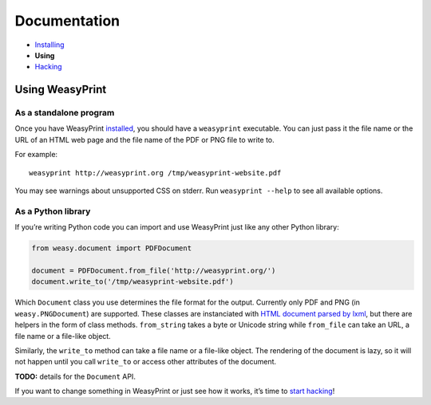 Documentation
=============

* `Installing </install/>`_
* **Using**
* `Hacking </hacking/>`_

Using WeasyPrint
~~~~~~~~~~~~~~~~

As a standalone program
-----------------------

Once you have WeasyPrint `installed </install/>`_, you should have a
``weasyprint`` executable. You can just pass it the file name or the URL
of an HTML web page and the file name of the PDF or PNG file to write to.

For example::

    weasyprint http://weasyprint.org /tmp/weasyprint-website.pdf

You may see warnings about unsupported CSS on stderr.
Run ``weasyprint --help`` to see all available options.

As a Python library
-------------------

If you’re writing Python code you can import and use WeasyPrint just like
any other Python library:

.. code-block:: python

    from weasy.document import PDFDocument

    document = PDFDocument.from_file('http://weasyprint.org/')
    document.write_to('/tmp/weasyprint-website.pdf')

Which ``Document`` class you use determines the file format for the output.
Currently only PDF and PNG (in ``weasy.PNGDocument``) are supported.
These classes are instanciated with `HTML document parsed by lxml
<http://lxml.de/lxmlhtml.html#parsing-html>`_, but there are helpers
in the form of class methods. ``from_string`` takes a byte or Unicode string
while ``from_file`` can take an URL, a file name or a file-like object.

Similarly, the ``write_to`` method can take a file name or a file-like object.
The rendering of the document is lazy, so it will not happen until you
call ``write_to`` or access other attributes of the document.

**TODO:** details for the ``Document`` API.

If you want to change something in WeasyPrint or just see how it works,
it’s time to `start hacking </hacking>`_!
